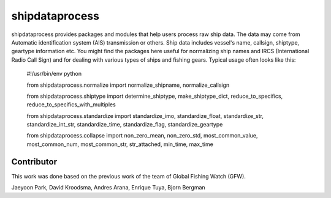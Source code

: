 ===============
shipdataprocess
===============

shipdataprocess provides packages and modules that help users process raw ship data. The data may come from Automatic identification system (AIS) transmission or others. Ship data includes vessel's name, callsign, shiptype, geartype information etc. You might find the packages here useful for normalizing ship names and IRCS (International Radio Call Sign) and for dealing with various types of ships and fishing gears. Typical usage often looks like this:

    #!/usr/bin/env python

    from shipdataprocess.normalize import normalize_shipname, normalize_callsign

    from shipdataprocess.shiptype import determine_shiptype, make_shiptype_dict, reduce_to_specifics, reduce_to_specifics_with_multiples

    from shipdataprocess.standardize import standardize_imo, standardize_float, standardize_str, standardize_int_str, standardize_time, standardize_flag, standardize_geartype

    from shipdataprocess.collapse import non_zero_mean, non_zero_std, most_common_value, most_common_num, most_common_str, str_attached, min_time, max_time


Contributor
-----------
This work was done based on the previous work of the team of Global Fishing Watch (GFW).

Jaeyoon Park, 
David Kroodsma,
Andres Arana,
Enrique Tuya,
Bjorn Bergman


